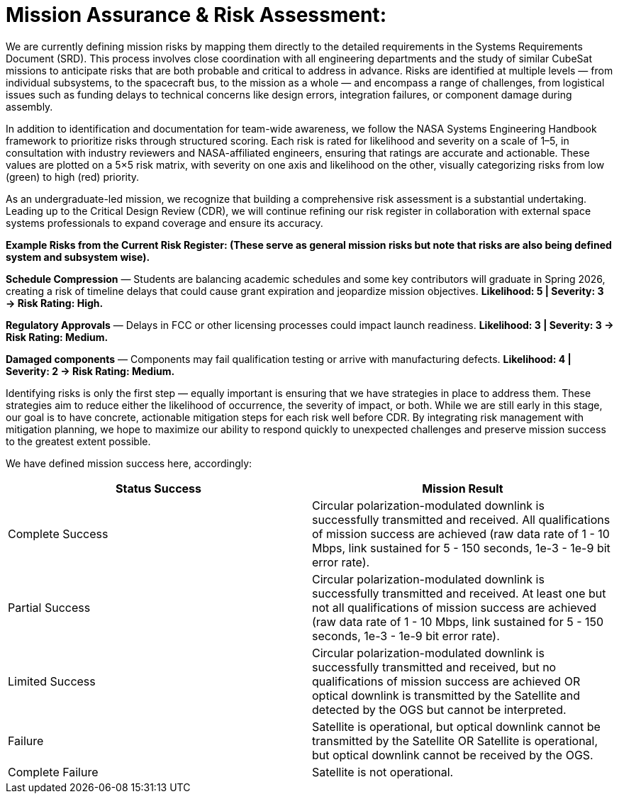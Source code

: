 = Mission Assurance & Risk Assessment: 

We are currently defining mission risks by mapping them directly to the detailed requirements in the Systems Requirements Document (SRD). This process involves close coordination with all engineering departments and the study of similar CubeSat missions to anticipate risks that are both probable and critical to address in advance. Risks are identified at multiple levels — from individual subsystems, to the spacecraft bus, to the mission as a whole — and encompass a range of challenges, from logistical issues such as funding delays to technical concerns like design errors, integration failures, or component damage during assembly.

In addition to identification and documentation for team-wide awareness, we follow the NASA Systems Engineering Handbook framework to prioritize risks through structured scoring. Each risk is rated for likelihood and severity on a scale of 1–5, in consultation with industry reviewers and NASA-affiliated engineers, ensuring that ratings are accurate and actionable. These values are plotted on a 5×5 risk matrix, with severity on one axis and likelihood on the other, visually categorizing risks from low (green) to high (red) priority.

As an undergraduate-led mission, we recognize that building a comprehensive risk assessment is a substantial undertaking. Leading up to the Critical Design Review (CDR), we will continue refining our risk register in collaboration with external space systems professionals to expand coverage and ensure its accuracy.

*Example Risks from the Current Risk Register: (These serve as general mission risks but note that risks are also being defined system and subsystem wise).* 

*Schedule Compression* — Students are balancing academic schedules and some key contributors will graduate in Spring 2026, creating a risk of timeline delays that could cause grant expiration and jeopardize mission objectives. *Likelihood: 5 | Severity: 3 → Risk Rating: High.*


*Regulatory Approvals* — Delays in FCC or other licensing processes could impact launch readiness. *Likelihood: 3 | Severity: 3 → Risk Rating: Medium.*


*Damaged components* — Components may fail qualification testing or arrive with manufacturing defects. *Likelihood: 4 | Severity: 2 → Risk Rating: Medium.*


Identifying risks is only the first step — equally important is ensuring that we have strategies in place to address them. These strategies aim to reduce either the likelihood of occurrence, the severity of impact, or both. While we are still early in this stage, our goal is to have concrete, actionable mitigation steps for each risk well before CDR. By integrating risk management with mitigation planning, we hope to maximize our ability to respond quickly to unexpected challenges and preserve mission success to the greatest extent possible.

We have defined mission success here, accordingly: 

|===
| Status Success | Mission Result  

| Complete Success
| Circular polarization-modulated downlink is successfully transmitted and received. All qualifications of mission success are achieved (raw data rate of 1 - 10 Mbps, link sustained for 5 - 150 seconds, 1e-3 - 1e-9 bit error rate).

| Partial Success
| Circular polarization-modulated downlink is successfully transmitted and received. At least one but not all qualifications of mission success are achieved (raw data rate of 1 - 10 Mbps, link sustained for 5 - 150 seconds, 1e-3 - 1e-9 bit error rate).

| Limited Success
| Circular polarization-modulated downlink is successfully transmitted and received, but no qualifications of mission success are achieved OR optical downlink is transmitted by the Satellite and detected by the OGS but cannot be interpreted.

| Failure
| Satellite is operational, but optical downlink cannot be transmitted by the Satellite OR Satellite is operational, but optical downlink cannot be received by the OGS.

| Complete Failure
| Satellite is not operational.

|===
